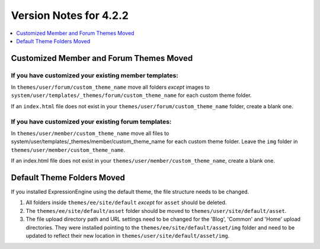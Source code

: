 #######################
Version Notes for 4.2.2
#######################

.. contents::
   :local:
   :depth: 1

========================================
Customized Member and Forum Themes Moved
========================================

If you **have** customized your existing member templates:
----------------------------------------------------------

In ``themes/user/forum/custom_theme_name`` move all folders `except` images to ``system/user/templates/_themes/forum/custom_theme_name`` for each custom theme folder.

If an ``index.html`` file does not exist in your ``themes/user/forum/custom_theme_name`` folder, create a blank one.

If you **have** customized your existing forum templates:
---------------------------------------------------------

In ``themes/user/member/custom_theme_name`` move all files to system/user/templates/_themes/member/custom_theme_name for each custom theme folder. Leave the ``img`` folder in ``themes/user/member/custom_theme_name``.

If an index.html file does not exist in your ``themes/user/member/custom_theme_name``, create a blank one.

===========================
Default Theme Folders Moved
===========================

If you installed ExpressionEngine using the default theme, the file structure needs to be changed.

1. All folders inside ``themes/ee/site/default`` *except* for ``asset`` should be deleted.
2. The ``themes/ee/site/default/asset`` folder should be moved to ``themes/user/site/default/asset``.
3. The file upload directory path and URL settings need to be changed for the 'Blog', 'Common' and 'Home' upload directories. They were installed pointing to the ``themes/ee/site/default/asset/img`` folder and need to be updated to reflect their new location in ``themes/user/site/default/asset/img``.
